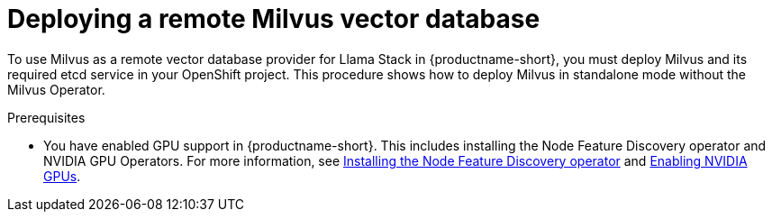 :_module-type: PROCEDURE

[id="deploying-a-remote-milvus-vector-database_{context}"]
= Deploying a remote Milvus vector database 

[role="_abstract"]
To use Milvus as a remote vector database provider for Llama Stack in {productname-short}, you must deploy Milvus and its required etcd service in your OpenShift project. This procedure shows how to deploy Milvus in standalone mode without the Milvus Operator.

.Prerequisites
ifndef::upstream[]
* You have enabled GPU support in {productname-short}. This includes installing the Node Feature Discovery operator and NVIDIA GPU Operators. For more information, see link:https://docs.redhat.com/en/documentation/openshift_container_platform/{ocp-latest-version}/html/specialized_hardware_and_driver_enablement/psap-node-feature-discovery-operator#installing-the-node-feature-discovery-operator_psap-node-feature-discovery-operator[Installing the Node Feature Discovery operator^] and link:{rhoaidocshome}{default-format-url}/managing_openshift_ai/enabling_accelerators#enabling-nvidia-gpus_managing-rhoai[Enabling NVIDIA GPUs^].
endif::[]
ifdef::upstream[]
* You have enabled GPU support. This includes installing the Node Feature Discovery and NVIDIA GPU Operators. For more information, see link:https://docs.nvidia.com/datacenter/cloud-native/openshift/latest/index.html[NVIDIA GPU Operator on {org-name} OpenShift Container Platform^] in the NVIDIA documentation. 
Endif::[]
* You have cluster administrator privileges for your {openshift-platform} cluster.
* You are logged in to {productname-long}.
* You have a StorageClass available that can provision persistent volumes.
* You created a root password to secure your Milvus service.
* You have deployed an inference model with vLLM, for example, the llama-3.2-3b-instruct model, and you have selected *Make deployed models available through an external route* and *Require token authentication* during model deployment.
* You have the correct inference model identifier, for example, llama-3-2-3b.
* You have the model endpoint URL, ending with `/v1`, such as `https://llama-32-3b-instruct-predictor:8443/v1`.
* You have the API token required to access the model endpoint.
ifdef::upstream,self-managed[]
* You have installed the OpenShift command line interface (`oc`) as described in link:https://docs.redhat.com/en/documentation/openshift_container_platform/{ocp-latest-version}/html/cli_tools/openshift-cli-oc#installing-openshift-cli[Installing the OpenShift CLI^].
endif::[]
ifdef::cloud-service[]
* You have installed the OpenShift command line interface (`oc`) as described in link:https://docs.redhat.com/en/documentation/openshift_dedicated/{osd-latest-version}/html/cli_tools/openshift-cli-oc#installing-openshift-cli[Installing the OpenShift CLI (OpenShift Dedicated)^] or link:https://docs.redhat.com/en/documentation/red_hat_openshift_service_on_aws/{rosa-latest-version}/html/cli_tools/openshift-cli-oc#installing-openshift-cli[Installing the OpenShift CLI (Red Hat OpenShift Service on AWS)^].
endif::[]

.Procedure
. In the  {openshift-platform}  console, click the *Quick Create* (image:images/quick-create-icon.png[]) icon and then click the *Import YAML* option.
. Verify that your data science project is the selected project.
. In the *Import YAML* editor, paste the following manifest and click *Create*:
+
[source,yaml]
----
apiVersion: v1
kind: Secret
metadata:
  name: milvus-secret
type: Opaque
stringData:
  root-password: "MyStr0ngP@ssw0rd"
---
kind: PersistentVolumeClaim
apiVersion: v1
metadata:
  name: milvus-pvc
spec:
  accessModes:
    - ReadWriteOnce
  resources:
    requests:
      storage: 20Gi
  volumeMode: Filesystem
---
apiVersion: apps/v1
kind: Deployment
metadata:
  name: etcd-deployment
  labels:
    app: etcd
spec:
  replicas: 1
  selector:
    matchLabels:
      app: etcd
  strategy:
    type: Recreate
  template:
    metadata:
      labels:
        app: etcd
    spec:
      containers:
        - name: etcd
          image: quay.io/coreos/etcd:v3.5.5
          command:
            - etcd
            - --advertise-client-urls=http://127.0.0.1:2379
            - --listen-client-urls=http://0.0.0.0:2379
            - --data-dir=/etcd
          ports:
            - containerPort: 2379
          volumeMounts:
            - name: etcd-data
              mountPath: /etcd
          env:
            - name: ETCD_AUTO_COMPACTION_MODE
              value: revision
            - name: ETCD_AUTO_COMPACTION_RETENTION
              value: "1000"
            - name: ETCD_QUOTA_BACKEND_BYTES
              value: "4294967296"
            - name: ETCD_SNAPSHOT_COUNT
              value: "50000"
      volumes:
        - name: etcd-data
          emptyDir: {}
      restartPolicy: Always
---
apiVersion: v1
kind: Service
metadata:
  name: etcd-service
spec:
  ports:
    - port: 2379
      targetPort: 2379
  selector:
    app: etcd
---
apiVersion: apps/v1
kind: Deployment
metadata:
  labels:
    app: milvus-standalone
  name: milvus-standalone
spec:
  replicas: 1
  selector:
    matchLabels:
      app: milvus-standalone
  strategy:
    type: Recreate
  template:
    metadata:
      labels:
        app: milvus-standalone
    spec:
      containers:
        - name: milvus-standalone
          image: milvusdb/milvus:v2.6.0
          args: ["milvus", "run", "standalone"]
          env:
            - name: DEPLOY_MODE
              value: standalone
            - name: ETCD_ENDPOINTS
              value: etcd-service:2379
            - name: COMMON_STORAGETYPE
              value: local
            - name: MILVUS_ROOT_PASSWORD
              valueFrom:
                secretKeyRef:
                  name: milvus-secret
                  key: root-password
          livenessProbe:
            exec:
              command: ["curl", "-f", "http://localhost:9091/healthz"]
            initialDelaySeconds: 90
            periodSeconds: 30
            timeoutSeconds: 20
            failureThreshold: 5
          ports:
            - containerPort: 19530
              protocol: TCP
            - containerPort: 9091
              protocol: TCP
          volumeMounts:
            - name: milvus-data
              mountPath: /var/lib/milvus
      restartPolicy: Always
      volumes:
        - name: milvus-data
          persistentVolumeClaim:
            claimName: milvus-pvc
---
apiVersion: v1
kind: Service
metadata:
  name: milvus-service
spec:
  selector:
    app: milvus-standalone
  ports:
    - name: grpc
      port: 19530
      targetPort: 19530
    - name: http
      port: 9091
      targetPort: 9091
----
+
[NOTE]
====
* Use the gRPC port (`19530`) for the `MILVUS_ENDPOINT` setting in Llama Stack.
* The HTTP port (`9091`) is reserved for health checks.
* If you deploy Milvus in a different namespace, use the fully qualified service name in your Llama Stack configuration. For example:  
  `http://milvus-service.<namespace>.svc.cluster.local:19530`
====

.Verification

. In the {openshift-platform} web console, click *Workloads* → *Deployments*.
. Verify that both `etcd-deployment` and `milvus-standalone` show a status of *1 of 1 pods available*.
. Click *Pods* in the navigation panel and confirm that pods for both deployments are *Running*.
. Click the `milvus-standalone` pod name, then select the *Logs* tab.
. Verify that Milvus reports a healthy startup with output similar to:
+
[source,log]
----
Milvus Standalone is ready to serve ...
Listening on 0.0.0.0:19530 (gRPC)
----
. Click *Networking* → *Services* and confirm that the `milvus-service` and `etcd-service` resources exist and are exposed on ports `19530` and `2379`, respectively.
. (Optional) Click *Pods* → *milvus-standalone* → *Terminal* and run the following health check:
+
[source,terminal]
----
curl http://localhost:9091/healthz
----
+
A response of `{"status": "healthy"}` confirms that Milvus is running correctly.
